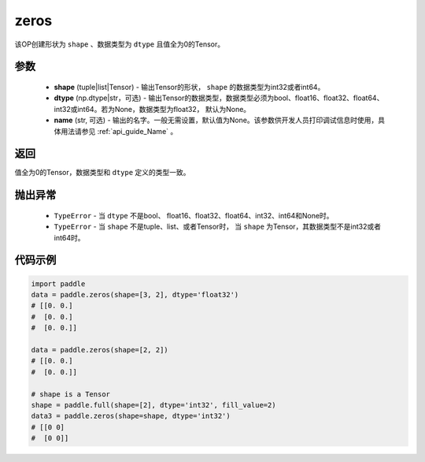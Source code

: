.. _cn_api_tensor_zeros:

zeros
-------------------------------

.. py:function:: paddle.zeros(shape, dtype=None, name=None)



该OP创建形状为 ``shape`` 、数据类型为 ``dtype`` 且值全为0的Tensor。

参数
::::::::::::

    - **shape** (tuple|list|Tensor) - 输出Tensor的形状， ``shape`` 的数据类型为int32或者int64。
    - **dtype** (np.dtype|str，可选) - 输出Tensor的数据类型，数据类型必须为bool、float16、float32、float64、int32或int64。若为None，数据类型为float32， 默认为None。
    - **name** (str, 可选) - 输出的名字。一般无需设置，默认值为None。该参数供开发人员打印调试信息时使用，具体用法请参见 :ref:`api_guide_Name` 。

返回
::::::::::::
值全为0的Tensor，数据类型和 ``dtype`` 定义的类型一致。

抛出异常
::::::::::::

    - ``TypeError`` - 当 ``dtype`` 不是bool、 float16、float32、float64、int32、int64和None时。
    - ``TypeError`` - 当 ``shape`` 不是tuple、list、或者Tensor时， 当 ``shape`` 为Tensor，其数据类型不是int32或者int64时。

代码示例
::::::::::::

.. code-block:: python

    import paddle
    data = paddle.zeros(shape=[3, 2], dtype='float32') 
    # [[0. 0.]
    #  [0. 0.]
    #  [0. 0.]]
    
    data = paddle.zeros(shape=[2, 2]) 
    # [[0. 0.]
    #  [0. 0.]]
    
    # shape is a Tensor
    shape = paddle.full(shape=[2], dtype='int32', fill_value=2)
    data3 = paddle.zeros(shape=shape, dtype='int32') 
    # [[0 0]
    #  [0 0]]

